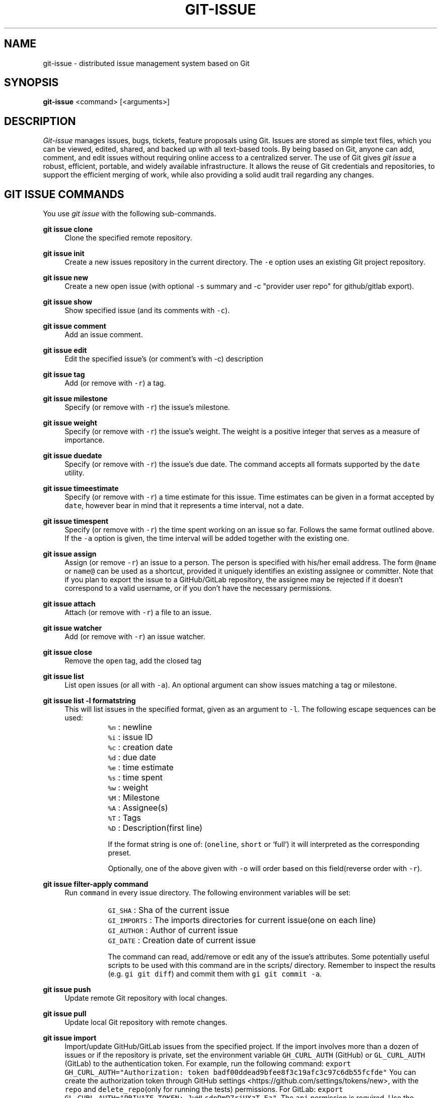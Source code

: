.TH GIT-ISSUE 1 "31 January 2020"
.\"
.\" (C) Copyright 2016-2020 Diomidis Spinellis
.\"
.\" This file is part of git-issue, the Git-based issue management system.
.\"
.\" git-issue is free software: you can redistribute it and/or modify
.\" it under the terms of the GNU General Public License as published by
.\" the Free Software Foundation, either version 3 of the License, or
.\" (at your option) any later version.
.\"
.\" git-issue is distributed in the hope that it will be useful,
.\" but WITHOUT ANY WARRANTY; without even the implied warranty of
.\" MERCHANTABILITY or FITNESS FOR A PARTICULAR PURPOSE.  See the
.\" GNU General Public License for more details.
.\"
.\" You should have received a copy of the GNU General Public License
.\" along with git-issue.  If not, see <http://www.gnu.org/licenses/>.
.\"
.SH NAME
git-issue \- distributed issue management system based on Git
.SH SYNOPSIS
\fBgit-issue\fP <command> [<arguments>]
.SH DESCRIPTION
\fIGit-issue\fP manages issues, bugs, tickets, feature proposals
using Git.
Issues are stored as simple text files, which you can be
viewed, edited, shared, and backed up with all text-based tools.
By being based on Git, anyone can add, comment, and
edit issues without requiring online access to a centralized server.
The use of Git gives \fIgit issue\fP a robust, efficient, portable,
and widely available infrastructure.
It allows the reuse of Git credentials and repositories,
to support the efficient merging of work, while also providing
a solid audit trail regarding any changes.

.SH GIT ISSUE COMMANDS
.\" Auto-generated content from README.md; do not edit this section
You use \fIgit issue\fP with the following sub-commands.

.RE
.PP
\fBgit issue clone\fP
.RS 4
Clone the specified remote repository.
.RE
.PP
\fBgit issue init\fP
.RS 4
Create a new issues repository in the current directory.
The \fC-e\fP option uses an existing Git project repository.

.RE
.PP
\fBgit issue new\fP
.RS 4
Create a new open issue (with optional \fC-s\fP summary and -c "provider user repo" for github/gitlab export).
.RE
.PP
\fBgit issue show\fP
.RS 4
Show specified issue (and its comments with \fC-c\fP).
.RE
.PP
\fBgit issue comment\fP
.RS 4
Add an issue comment.
.RE
.PP
\fBgit issue edit\fP
.RS 4
Edit the specified issue's (or comment's with -c) description
.RE
.PP
\fBgit issue tag\fP
.RS 4
Add (or remove with \fC-r\fP) a tag.
.RE
.PP
\fBgit issue milestone\fP
.RS 4
Specify (or remove with \fC-r\fP) the issue's milestone.
.RE
.PP
\fBgit issue weight\fP
.RS 4
Specify (or remove with \fC-r\fP) the issue's weight.
The weight is a positive integer that serves as a measure of importance.
.RE
.PP
\fBgit issue duedate\fP
.RS 4
Specify (or remove with \fC-r\fP) the issue's due date.
The command accepts all formats supported by the \fCdate\fP utility.
.RE
.PP
\fBgit issue timeestimate\fP
.RS 4
Specify (or remove with \fC-r\fP) a time estimate for this issue.
Time estimates can be given in a format accepted by \fCdate\fP,
however bear in mind that it represents a time interval, not a date.
.RE
.PP
\fBgit issue timespent\fP
.RS 4
Specify (or remove with \fC-r\fP) the time spent working on an issue so far.
Follows the same format outlined above.
If the \fC-a\fP option is given, the time interval will be added together with the existing one.
.RE
.PP
\fBgit issue assign\fP
.RS 4
Assign (or remove \fC-r\fP) an issue to a person.
The person is specified with his/her email address.
The form \fC@name\fP or \fCname@\fP can be used as a shortcut, provided it
uniquely identifies an existing assignee or committer.
Note that if you plan to export the issue to a GitHub/GitLab repository, the assignee may be rejected if
it doesn't correspond to a valid username, or if you don't have the necessary permissions.
.RE
.PP
\fBgit issue attach\fP
.RS 4
Attach (or remove with \fC-r\fP) a file to an issue.
.RE
.PP
\fBgit issue watcher\fP
.RS 4
Add (or remove with \fC-r\fP) an issue watcher.
.RE
.PP
\fBgit issue close\fP
.RS 4
Remove the \fCopen\fP tag, add the closed tag
.RE
.PP
\fBgit issue list\fP
.RS 4
List open issues (or all with \fC-a\fP).
An optional argument can show issues matching a tag or milestone.
.RE
.PP
\fBgit issue list -l formatstring\fP
.RS 4
This will list issues in the specified format, given as an argument to \fC-l\fP.
The following escape sequences can be used:

.IP "" 8
\fC%n\fP : newline
.IP "" 8
\fC%i\fP : issue ID
.IP "" 8
\fC%c\fP : creation date
.IP "" 8
\fC%d\fP : due date
.IP "" 8
\fC%e\fP : time estimate
.IP "" 8
\fC%s\fP : time spent
.IP "" 8
\fC%w\fP : weight
.IP "" 8
\fC%M\fP : Milestone
.IP "" 8
\fC%A\fP : Assignee(s)
.IP "" 8
\fC%T\fP : Tags
.IP "" 8
\fC%D\fP : Description(first line)

If the format string is one of: (\fConeline\fP, \fCshort\fP or `full`) it will interpreted as the corresponding preset.

Optionally, one of the above given with \fC-o\fP will order based on this field(reverse order with \fC-r\fP).

.RE
.PP
\fBgit issue filter-apply command\fP
.RS 4
Run \fCcommand\fP in every issue directory. The following environment variables will be set:
.IP "" 8
\fCGI_SHA\fP : Sha of the current issue
.IP "" 8
\fCGI_IMPORTS\fP : The imports directories for current issue(one on each line)
.IP "" 8
\fCGI_AUTHOR\fP : Author of current issue
.IP "" 8
\fCGI_DATE\fP : Creation date of current issue

The command can read, add/remove or edit any of the issue's attributes.
Some potentially useful scripts to be used with this command are in the scripts/ directory.
Remember to inspect the results (e.g. \fCgi git diff\fP) and commit them with \fCgi git commit -a\fP.

.RE
.PP
\fBgit issue push\fP
.RS 4
Update remote Git repository with local changes.
.RE
.PP
\fBgit issue pull\fP
.RS 4
Update local Git repository with remote changes.
.RE
.PP
\fBgit issue import\fP
.RS 4
Import/update GitHub/GitLab issues from the specified project.
If the import involves more than a dozen of issues or if the repository
is private, set the environment variable \fCGH_CURL_AUTH\fP (GitHub) or \fCGL_CURL_AUTH\fP (GitLab) to the authentication token.
For example, run the following command: \fCexport GH_CURL_AUTH="Authorization: token badf00ddead9bfee8f3c19afc3c97c6db55fcfde"\fP
You can create the authorization token through
GitHub settings <https://github.com/settings/tokens/new>, with the \fCrepo\fP and \fCdelete_repo\fP(only for running the tests) permissions.
For GitLab: \fCexport GL_CURL_AUTH="PRIVATE-TOKEN: JvHLsdnDmD7rjUXzT-Ea"\fP. The \fCapi\fP permission is required.
Use the GitLab settings <https://gitlab.com/profile/personal\fIaccess\fPtokens> to create the token.
In case the repository is part of a GitLab group, specify repository as groupname/reponame.
.RE
.PP
\fBgit issue create\fP
.RS 4
Create the issue in the provided GitHub repository.
With the \fC-e\fP option any escape sequences for the attributes present in the description, will be replaced as above.
This can be used to e.g. export an unsupported attribute to GitHub as text.
.RE
.PP
\fBgit issue export\fP
.RS 4
Export modified issues for the specified project.
Only the issues that have been imported and modified (or created by \fCgit issue create\fP) by \fCgit-issue\fP will be exported.
With the \fC-e\fP option any escape sequences for the attributes present in the description, will be replaced as above.
This can be used to e.g. export an unsupported attribute to GitHub as text.
.RE
.PP
\fBgit issue exportall\fP
.RS 4
Export all open issues in the database (\fC-a\fP to include closed ones) to GitHub/GitLab. Useful for cloning whole repositories.

.RE
.PP
\fBgit issue help\fP
.RS 4
Display help information about git issue.
.RE
.PP
\fBgit issue log\fP
.RS 4
Output a log of changes made
.RE
.PP
\fBgit issue git\fP
.RS 4
Run the specified Git command on the issues repository.
.RE
.PP
\fBgit issue dump\fP
.RS 4
Dump the whole database in json format to stdout.

Issues and comments are specified through the SHA hash associated with the
parent of the commit that opened them, which is specifically crafted for
that element and can be used to derive its date and author.

.SH ENVIRONMENT
The \fCVISUAL\fP environment variable is used for determining the user's
editor.
The \fCGIT_PAGER\fP environment variable (set by git when using --no-pager)
takes precedence over \fCPAGER\fP for determining the program to use to
display long lists of results.
If \fCGIT_PAGER\fP is not set, the \fCPAGER\fP environment variable is used.

.SH FILES
.\" Auto-generated content from README.md; do not edit this section
All data are stored under \fC.issues\fP, which should be placed under \fC.gitignore\fP,
if it will coexist with another Git-based project.
The directory contains the following elements.
.IP "" 4
A \fC.git\fP directory contains the Git data associated with the issues.
.IP "" 4
A \fCconfig\fP file with configuration data.
.IP "" 4
An \fCimports\fP directory contains details about imported issues.
.IP "" 8
The \fCsha\fP file under \fCimport/<provider>/<user>/<repo>/<number>\fP contains the
\fIgit-issue\fP SHA corresponding to an imported GitHub \fInumber\fP issue.
Likewise for GitLab.
.IP "" 8
The \fCsha\fP file under \fCimport/<provider>/<user>/<repo>/<number>/comments/<number>\fP
contains the \fIgit-issue\fP comment SHA corresponding to an imported GitHub/GitLab
\fInumber\fP comment.
.IP "" 8
The file \fCimport/<provider>/<user>/<repo>/checkpoint\fP contains the SHA
of the last imported or updated issue.  This can be used for merging
future updates.
.IP "" 4
An \fCissues\fP directory contains the individual issues.
.IP "" 4
Each issue is stored in a directory named \fCissues/xx/xxxxxxx...\fP,
where the x's are the SHA of the issue's initial commit.
.IP "" 4
Each issue can have the following elements in its directory.
.IP "" 8
A \fCdescription\fP file with a one-line summary and a description of the issue.
.IP "" 8
A \fCduedate\fP file with the due date stored in ISO-8601 format.
.IP "" 8
A \fCweight\fP file with the weight stored as a positive integer.
.IP "" 8
A \fCtimespent\fP and \fCtimeestimate\fP file with the time estimate and time spent respectively, stored in seconds.
.IP "" 8
A \fCcomments\fP directory where comments are stored, each with the SHA of
a commit containing the text \fCgi comment mark\fP
\fIissue SHA\fP.
.IP "" 8
An \fCattachments\fP directory where the issue's attachments are stored.
.IP "" 8
A \fCtags\fP file containing the issue's tags, one in each line.
.IP "" 8
A \fCmilestone\fP file containing the issue's milestone name.
.IP "" 8
A \fCwatchers\fP file containing the emails of persons to be notified when the issue changes (one per line).
.IP "" 8
An \fCassignee\fP file containing the email for the person assigned to the issue.
.IP "" 4
A \fCtemplates\fP directory with message templates.

.SH EXIT STATUS
The command terminates with a non zero exit code on errors.

.SH EXAMPLES
.\" Auto-generated content from README.md; do not edit this section
You can also view a video of the following session on YouTube <https://youtu.be/mLOZGolLmW4>.

.fi
.ft R
.PP
Initialize issue repository
.ft C
.nf
$ git issue init
Initialized empty Issues repository in /home/dds/src/gi/.issues
$ git issue new -s 'New issue entered from the command line'
Added issue e6a95c9

.fi
.ft R
.PP
Create a new issue (opens editor window)
.ft C
.nf
$ git issue new
Added issue 7dfa5b7

.fi
.ft R
.PP
List open issues
.ft C
.nf
$ git issue list
7dfa5b7 An issue entered from the editor
e6a95c9 New issue entered from the command line

.fi
.ft R
.PP
Add an issue comment (opens editor window)
.ft C
.nf
$ git issue comment e6a95c9
Added comment 8c0d5b3

.fi
.ft R
.PP
Add a due date for the issue
.ft C
.nf
$ git issue duedate "next Tuesday" e6a95c9
Added duedate 2019-08-13T00:00:00+03:00

.fi
.ft R
.PP
Keep track of time spent on the issue
.ft C
.nf
$ git issue timespent "2hours" e6a95c9
Added timespent 7200

.fi
.ft R
.PP
Log additional time spent working on it
.ft C
.nf
$ git issue timespent -a "4 hours" e6a95c9
Added timespent 21600

.fi
.ft R
.PP
Add tag to an issue
.ft C
.nf
$ git issue tag e6a9 urgent
Added tag urgent

.fi
.ft R
.PP
Add two more tags
.ft C
.nf
$ git issue tag e6a9 gui crash
Added tag gui
Added tag crash

.fi
.ft R
.PP
Remove a tag
.ft C
.nf
$ git issue tag -r e6a9 urgent
Removed tag urgent

.fi
.ft R
.PP
Assign issue
.ft C
.nf
$ git issue assign e6a9 joe@example.com
Assigned to joe@example.com

.fi
.ft R
.PP
Add issue watcher
.ft C
.nf
$ git issue watcher e6a9 jane@example.com
Added watcher jane@example.com

.fi
.ft R
.PP
List issues tagged as gui
.ft C
.nf
$ git issue list gui
e6a95c9 New issue entered from the command line

.fi
.ft R
.PP
Push issues repository to a server
.ft C
.nf
$ git issue git remote add origin git@github.com:dspinellis/gi-example.git
$ git issue git push -u origin master
Counting objects: 60, done.
Compressing objects: 100% (50/50), done.
Writing objects: 100% (60/60), 5.35 KiB | 0 bytes/s, done.
Total 60 (delta 8), reused 0 (delta 0)
To git@github.com:dspinellis/gi-example.git
 * [new branch]      master -> master
Branch master set up to track remote branch master from origin.

.fi
.ft R
.PP
Clone issues repository from server
.ft C
.nf
$ git issue clone git@github.com:dspinellis/gi-example.git my-issues
Cloning into '.issues'...
remote: Counting objects: 60, done.
remote: Compressing objects: 100% (42/42), done.
remote: Total 60 (delta 8), reused 60 (delta 8), pack-reused 0
Receiving objects: 100% (60/60), 5.35 KiB | 0 bytes/s, done.
Resolving deltas: 100% (8/8), done.
Checking connectivity... done.
Cloned git@github.com:dspinellis/gi-example.git into my-issues

.fi
.ft R
.PP
List open issues
.ft C
.nf
$ git issue list
7dfa5b7 An issue entered from the editor
e6a95c9 New issue entered from the command line

.fi
.ft R
.PP
Create new issue
.ft C
.nf
$ git issue new -s 'Issue added on another host'
Added issue abc9adc

.fi
.ft R
.PP
Push changes to server
.ft C
.nf
$ git issue push
Counting objects: 7, done.
Compressing objects: 100% (6/6), done.
Writing objects: 100% (7/7), 767 bytes | 0 bytes/s, done.
Total 7 (delta 0), reused 0 (delta 0)
To git@github.com:dspinellis/gi-example.git
   d6be890..740f9a0  master -> master

.fi
.ft R
.PP
Show issue added on the other host
.ft C
.nf
$ git issue show 7dfa5b7
issue 7dfa5b7f4591ecaa8323716f229b84ad40f5275b
Author: Diomidis Spinellis <dds@aueb.gr>
Date:   Fri, 29 Jan 2016 01:03:24 +0200
Tags:   open

    An issue entered from the editor

    Here is a longer description.

.fi
.ft R
.PP
Show issue and comments
.ft C
.nf
$ git issue show -c e6a95c9
issue e6a95c91b31ded8fc229a41cc4bd7d281ce6e0f1
Author: Diomidis Spinellis <dds@aueb.gr>
Date:   Fri, 29 Jan 2016 01:03:20 +0200
Tags:   open urgent gui crash
Watchers:       jane@example.com
Assigned-to: joe@example.com

    New issue entered from the command line

comment 8c0d5b3d77bf93b937cb11038b129f927d49e34a
Author: Diomidis Spinellis <dds@aueb.gr>
Date:   Fri, 29 Jan 2016 01:03:57 +0200

    First comment regarding the issue.

.fi
.ft R
.PP
Pull in remote changes (on the original host)
.ft C
.nf
$ git issue pull
remote: Counting objects: 7, done.
remote: Compressing objects: 100% (6/6), done.
remote: Total 7 (delta 0), reused 7 (delta 0), pack-reused 0
Unpacking objects: 100% (7/7), done.
From github.com:dspinellis/gi-example
   d6be890..740f9a0  master     -> origin/master
Updating d6be890..740f9a0
Fast-forward
 issues/ab/c9adc61025a3cb73b0c67470b65cefc133a8d0/description | 1 +
 issues/ab/c9adc61025a3cb73b0c67470b65cefc133a8d0/tags        | 1 +
 2 files changed, 2 insertions(+)
 create mode 100644 issues/ab/c9adc61025a3cb73b0c67470b65cefc133a8d0/description
 create mode 100644 issues/ab/c9adc61025a3cb73b0c67470b65cefc133a8d0/tags

.fi
.ft R
.PP
List open issues
.ft C
.nf
$ git issue list
7dfa5b7 An issue entered from the editor
abc9adc Issue added on another host
e6a95c9 New issue entered from the command line

.fi
.ft R
.PP
Import issues from GitHub
.ft C
.nf
$ git issue import github dspinellis git-issue-test-issues # Import GitHub issues
Imported/updated issue #3 as 0a27c66
Imported/updated issue #2 as feb2a2c
Imported/updated issue #2 comment 416631296 as f7de92c
Imported/updated issue #2 comment 416631349 as 03acf84
Imported/updated issue #2 comment 417048301 as 0cd48ed
Imported/updated issue #2 comment 417049466 as 325a581
Imported/updated issue #1 as bbe144d
$ git issue list
feb2a2c An open issue on GitHub with a description and comments
0a27c66 An open issue on GitHub with assignees and tags
$ git issue show 0a27c66
issue 0a27c6633f492e42bb2a24e6ae458482a4690a55
Author: dspinellis <dspinellis@users.noreply.github.com>
Date:   Thu, 30 Aug 2018 20:59:59 +0000
GitHub issue: #3 at vyrondrosos/git-issue-test-issues
Tags:   bug
        duplicate
        enhancement
        good first issue
        open
Assigned-to:    dspinellis
        louridas

    An open issue on GitHub with assignees and tags

    Description

Edit History:
.IP "" 4
Thu, 30 Aug 2018 20:59:59 +0000 by dspinellis
.IP "" 4
<dspinellis@users.noreply.github.com>

.fi
.ft R
.PP
Export all issues to GitHub
.ft C
.nf
$ git issue exportall github dspinellis git-issue-test-issues
Creating issue 9179d38...
Couldn't add assignee dspinellis. Skipping...
Couldn't add assignee louridas. Skipping...
Creating issue 3651dd3...
Creating new Milestone ver3...
Creating comment d72c68d0177b500a91ea37548e6594f84457fd5b...
Creating comment 6966d4d718c80cf8635e9276d6f391de70c22f93...
Creating comment 85293a6904d0fbd6238fbb2e1c36fc65af9ffc60...
Creating comment aea83723c0414ff135afcfb5165d64f8a7ad687c...

.fi
.ft R
.PP
Make changes
.ft C
.nf
$ git issue edit 9179d38
Opening editor...
Edited issue 9179d38
$ git issue edit -c d72c6
Opening editor...
Edited comment d72c68d

.fi
.ft R
.PP
Export modified issues back to GitHub
.ft C
.nf
$ git issue export github dspinellis git-issue-test-issues # Needs a token with the relevant permissions
Issue b83d92872dc16440402516a5f4ce1b8cc6436344 not modified, skipping...
Comment a93764f32179e93493ceb0a7060efce1e980aff1 not modified, skipping...
Exporting issue 9179d381135273220301f175c03b101b3e9c703d as #15
Issue 3651dd38e4e1d9dbce66649710324235c773fe78 not modified, skipping...
Updating comment d72c68d0177b500a91ea37548e6594f84457fd5b...
Comment 6966d4d718c80cf8635e9276d6f391de70c22f93 not modified, skipping...
Comment 85293a6904d0fbd6238fbb2e1c36fc65af9ffc60 not modified, skipping...
Comment aea83723c0414ff135afcfb5165d64f8a7ad687c not modified, skipping...

.fi
.ft R
.PP
Sub-command auto-completion
.ft C
.nf
$ git issue [Tab]
assign   clone    comment  git      init     log      pull     show     watcher
attach   close    edit     help     list     new      push     tag

.fi
.ft R
.PP
Issue SHA auto-completion
.ft C
.nf
$ git issue show [Tab]
7dfa5b7 - An issue entered from the editor
e6a95c9 - New issue entered from the command line

.SH SEE ALSO
.BR git ( 1 ),
<\fIhttps://github\.com/dspinellis/git\-issue\fR>

.SH AUTHOR
First version written by Diomidis Spinellis <\fIdds@aueb\.gr\fP>.
Vuron Drosos <\fIvyrondrosos@gmail.com\fP> implemented the GitHub/GitLab
export functionality during the Google Summer of Code 2019.

.SH BUGS
Report bugs through
<\fIhttps://github\.com/dspinellis/git\-issue/issues\fR>

